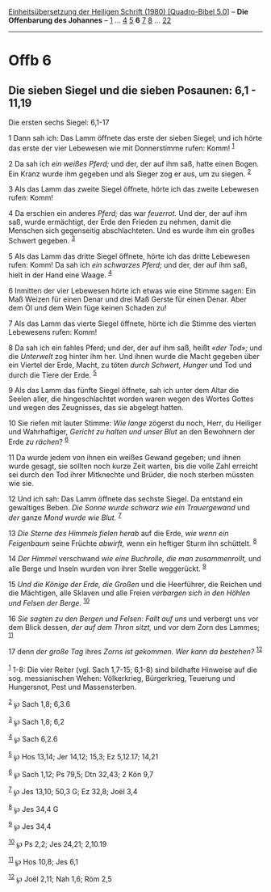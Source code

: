 :PROPERTIES:
:ID:       8a80e4cc-869d-4314-b1b9-e6d6356e8edf
:END:
<<navbar>>
[[../index.html][Einheitsübersetzung der Heiligen Schrift (1980)
[Quadro-Bibel 5.0]]] -- *Die Offenbarung des Johannes* --
[[file:Offb_1.html][1]] ... [[file:Offb_4.html][4]]
[[file:Offb_5.html][5]] *6* [[file:Offb_7.html][7]]
[[file:Offb_8.html][8]] ... [[file:Offb_22.html][22]]

--------------

* Offb 6
  :PROPERTIES:
  :CUSTOM_ID: offb-6
  :END:

<<verses>>

<<v1>>
** Die sieben Siegel und die sieben Posaunen: 6,1 - 11,19
   :PROPERTIES:
   :CUSTOM_ID: die-sieben-siegel-und-die-sieben-posaunen-61---1119
   :END:
**** Die ersten sechs Siegel: 6,1-17
     :PROPERTIES:
     :CUSTOM_ID: die-ersten-sechs-siegel-61-17
     :END:
1 Dann sah ich: Das Lamm öffnete das erste der sieben Siegel; und ich
hörte das erste der vier Lebewesen wie mit Donnerstimme rufen: Komm!
^{[[#fn1][1]]}

<<v2>>
2 Da sah ich /ein weißes Pferd;/ und der, der auf ihm saß, hatte einen
Bogen. Ein Kranz wurde ihm gegeben und als Sieger zog er aus, um zu
siegen. ^{[[#fn2][2]]}

<<v3>>
3 Als das Lamm das zweite Siegel öffnete, hörte ich das zweite Lebewesen
rufen: Komm!

<<v4>>
4 Da erschien ein anderes /Pferd;/ das war /feuerrot./ Und der, der auf
ihm saß, wurde ermächtigt, der Erde den Frieden zu nehmen, damit die
Menschen sich gegenseitig abschlachteten. Und es wurde ihm ein großes
Schwert gegeben. ^{[[#fn3][3]]}

<<v5>>
5 Als das Lamm das dritte Siegel öffnete, hörte ich das dritte Lebewesen
rufen: Komm! Da sah ich /ein schwarzes Pferd;/ und der, der auf ihm saß,
hielt in der Hand eine Waage. ^{[[#fn4][4]]}

<<v6>>
6 Inmitten der vier Lebewesen hörte ich etwas wie eine Stimme sagen: Ein
Maß Weizen für einen Denar und drei Maß Gerste für einen Denar. Aber dem
Öl und dem Wein füge keinen Schaden zu!

<<v7>>
7 Als das Lamm das vierte Siegel öffnete, hörte ich die Stimme des
vierten Lebewesens rufen: Komm!

<<v8>>
8 Da sah ich ein fahles Pferd; und der, der auf ihm saß, heißt /«der
Tod»;/ und die /Unterwelt/ zog hinter ihm her. Und ihnen wurde die Macht
gegeben über ein Viertel der Erde, Macht, zu töten /durch Schwert,
Hunger/ und Tod und durch die Tiere der Erde. ^{[[#fn5][5]]}

<<v9>>
9 Als das Lamm das fünfte Siegel öffnete, sah ich unter dem Altar die
Seelen aller, die hingeschlachtet worden waren wegen des Wortes Gottes
und wegen des Zeugnisses, das sie abgelegt hatten.

<<v10>>
10 Sie riefen mit lauter Stimme: /Wie lange/ zögerst du noch, Herr, du
Heiliger und Wahrhaftiger, /Gericht zu halten und unser Blut/ an den
Bewohnern der Erde /zu rächen/? ^{[[#fn6][6]]}

<<v11>>
11 Da wurde jedem von ihnen ein weißes Gewand gegeben; und ihnen wurde
gesagt, sie sollten noch kurze Zeit warten, bis die volle Zahl erreicht
sei durch den Tod ihrer Mitknechte und Brüder, die noch sterben müssten
wie sie.

<<v12>>
12 Und ich sah: Das Lamm öffnete das sechste Siegel. Da entstand ein
gewaltiges Beben. /Die Sonne wurde schwarz wie ein Trauergewand/ und
/der/ ganze /Mond wurde wie Blut./ ^{[[#fn7][7]]}

<<v13>>
13 /Die Sterne des Himmels fielen herab/ auf die Erde, /wie wenn ein
Feigenbaum/ seine Früchte /abwirft,/ wenn ein heftiger Sturm ihn
schüttelt. ^{[[#fn8][8]]}

<<v14>>
14 /Der Himmel/ verschwand /wie eine Buchrolle, die man zusammenrollt,/
und alle Berge und Inseln wurden von ihrer Stelle weggerückt.
^{[[#fn9][9]]}

<<v15>>
15 /Und die Könige der Erde, die Großen/ und die Heerführer, die Reichen
und die Mächtigen, alle Sklaven und alle Freien /verbargen sich in den
Höhlen und Felsen der Berge./ ^{[[#fn10][10]]}

<<v16>>
16 /Sie sagten zu den Bergen und Felsen: Fallt auf uns/ und verbergt uns
vor dem Blick dessen, /der auf dem Thron sitzt,/ und vor dem Zorn des
Lammes; ^{[[#fn11][11]]}

<<v17>>
17 denn /der große Tag/ ihres /Zorns ist gekommen. Wer kann da
bestehen?/ ^{[[#fn12][12]]}\\
\\

^{[[#fnm1][1]]} 1-8: Die vier Reiter (vgl. Sach 1,7-15; 6,1-8) sind
bildhafte Hinweise auf die sog. messianischen Wehen: Völkerkrieg,
Bürgerkrieg, Teuerung und Hungersnot, Pest und Massensterben.

^{[[#fnm2][2]]} ℘ Sach 1,8; 6,3.6

^{[[#fnm3][3]]} ℘ Sach 1,8; 6,2

^{[[#fnm4][4]]} ℘ Sach 6,2.6

^{[[#fnm5][5]]} ℘ Hos 13,14; Jer 14,12; 15,3; Ez 5,12.17; 14,21

^{[[#fnm6][6]]} ℘ Sach 1,12; Ps 79,5; Dtn 32,43; 2 Kön 9,7

^{[[#fnm7][7]]} ℘ Jes 13,10; 50,3 G; Ez 32,8; Joël 3,4

^{[[#fnm8][8]]} ℘ Jes 34,4 G

^{[[#fnm9][9]]} ℘ Jes 34,4

^{[[#fnm10][10]]} ℘ Ps 2,2; Jes 24,21; 2,10.19

^{[[#fnm11][11]]} ℘ Hos 10,8; Jes 6,1

^{[[#fnm12][12]]} ℘ Joël 2,11; Nah 1,6; Röm 2,5
